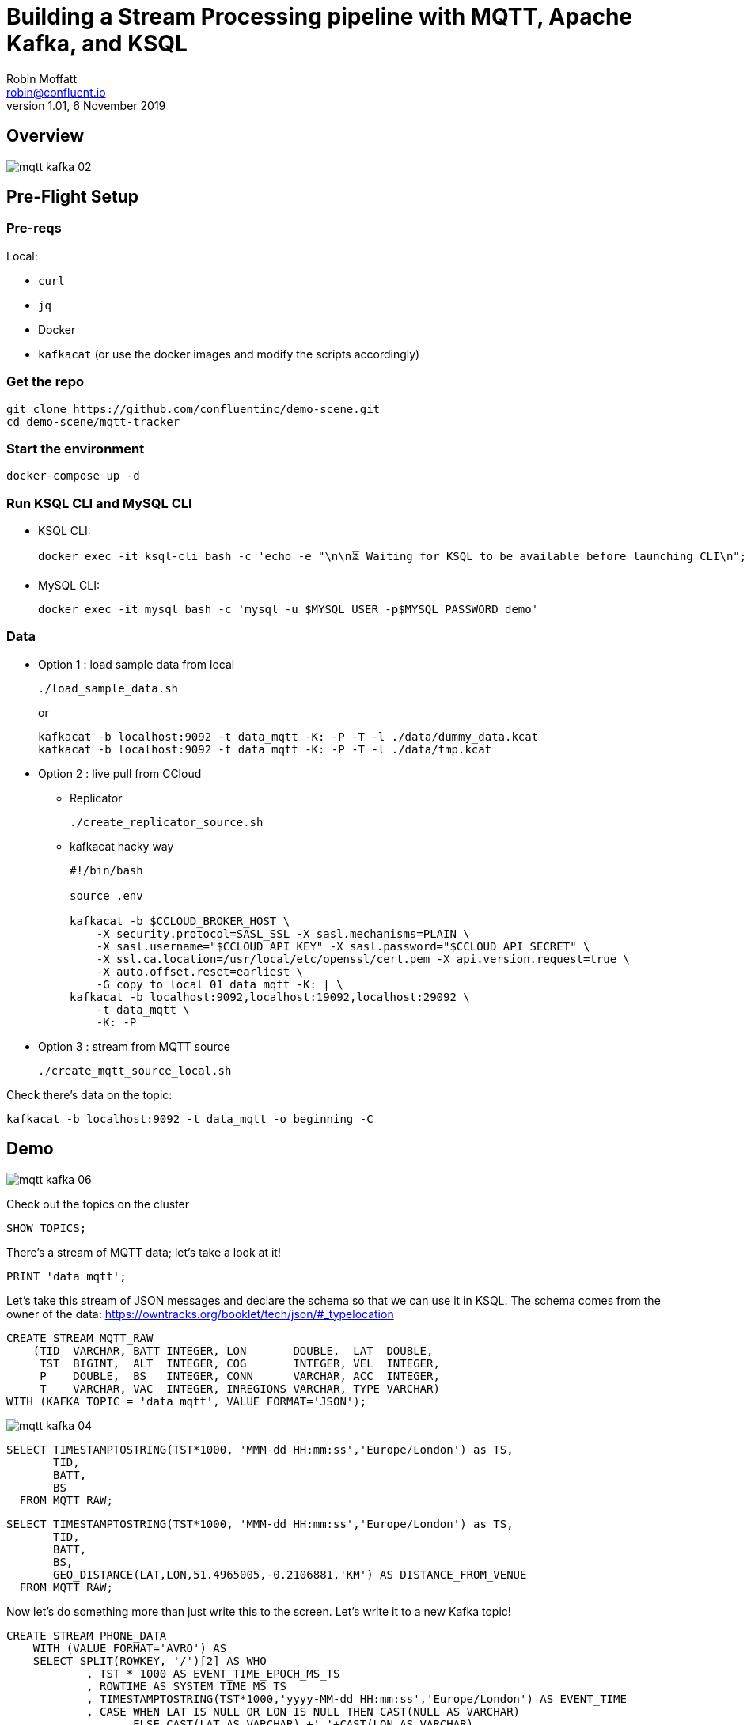 = Building a Stream Processing pipeline with MQTT, Apache Kafka, and KSQL
Robin Moffatt <robin@confluent.io>
v1.01, 6 November 2019

== Overview

image::images/mqtt_kafka_02.png[]

== Pre-Flight Setup

=== Pre-reqs

Local:

* `curl`
* `jq`
* Docker
* `kafkacat` (or use the docker images and modify the scripts accordingly)

=== Get the repo

[source,bash]
----
git clone https://github.com/confluentinc/demo-scene.git
cd demo-scene/mqtt-tracker
----

=== Start the environment

[source,bash]
----
docker-compose up -d
----

=== Run KSQL CLI and MySQL CLI

* KSQL CLI:
+
[source,bash]
----
docker exec -it ksql-cli bash -c 'echo -e "\n\n⏳ Waiting for KSQL to be available before launching CLI\n"; while : ; do curl_status=$(curl -s -o /dev/null -w %{http_code} http://ksql-server:8088/info) ; echo -e $(date) " KSQL server listener HTTP state: " $curl_status " (waiting for 200)" ; if [ $curl_status -eq 200 ] ; then  break ; fi ; sleep 5 ; done ; ksql http://ksql-server:8088'
----

* MySQL CLI:
+
[source,bash]
----
docker exec -it mysql bash -c 'mysql -u $MYSQL_USER -p$MYSQL_PASSWORD demo'
----

=== Data

* Option 1 : load sample data from local
+
[source,bash]
----
./load_sample_data.sh
----
+
or
+
[source,bash]
----
kafkacat -b localhost:9092 -t data_mqtt -K: -P -T -l ./data/dummy_data.kcat
kafkacat -b localhost:9092 -t data_mqtt -K: -P -T -l ./data/tmp.kcat
----
* Option 2 : live pull from CCloud

** Replicator
+
[source,bash]
----
./create_replicator_source.sh
----

** kafkacat hacky way
+
[source,bash]
----
#!/bin/bash

source .env

kafkacat -b $CCLOUD_BROKER_HOST \
    -X security.protocol=SASL_SSL -X sasl.mechanisms=PLAIN \
    -X sasl.username="$CCLOUD_API_KEY" -X sasl.password="$CCLOUD_API_SECRET" \
    -X ssl.ca.location=/usr/local/etc/openssl/cert.pem -X api.version.request=true \
    -X auto.offset.reset=earliest \
    -G copy_to_local_01 data_mqtt -K: | \
kafkacat -b localhost:9092,localhost:19092,localhost:29092 \
    -t data_mqtt \
    -K: -P 
----

* Option 3 : stream from MQTT source
+
[source,bash]
----
./create_mqtt_source_local.sh
----

Check there's data on the topic: 

[source,bash]
----
kafkacat -b localhost:9092 -t data_mqtt -o beginning -C
----

== Demo

image::images/mqtt_kafka_06.png[]

Check out the topics on the cluster

[source,sql]
----
SHOW TOPICS; 
----

There's a stream of MQTT data; let's take a look at it!

[source,sql]
----
PRINT 'data_mqtt';
----

Let's take this stream of JSON messages and declare the schema so that we can use it in KSQL. The schema comes from the owner of the data: https://owntracks.org/booklet/tech/json/#_typelocation

[source,sql]
----
CREATE STREAM MQTT_RAW
    (TID  VARCHAR, BATT INTEGER, LON       DOUBLE,  LAT  DOUBLE, 
     TST  BIGINT,  ALT  INTEGER, COG       INTEGER, VEL  INTEGER,
     P    DOUBLE,  BS   INTEGER, CONN      VARCHAR, ACC  INTEGER,
     T    VARCHAR, VAC  INTEGER, INREGIONS VARCHAR, TYPE VARCHAR) 
WITH (KAFKA_TOPIC = 'data_mqtt', VALUE_FORMAT='JSON');
----

image::images/mqtt_kafka_04.png[]

[source,sql]
----
SELECT TIMESTAMPTOSTRING(TST*1000, 'MMM-dd HH:mm:ss','Europe/London') as TS, 
       TID, 
       BATT,
       BS 
  FROM MQTT_RAW; 
----

[source,sql]
----
SELECT TIMESTAMPTOSTRING(TST*1000, 'MMM-dd HH:mm:ss','Europe/London') as TS, 
       TID, 
       BATT,
       BS, 
       GEO_DISTANCE(LAT,LON,51.4965005,-0.2106881,'KM') AS DISTANCE_FROM_VENUE
  FROM MQTT_RAW; 
----

Now let's do something more than just write this to the screen. Let's write it to a new Kafka topic! 

[source,sql]
----
CREATE STREAM PHONE_DATA
    WITH (VALUE_FORMAT='AVRO') AS
    SELECT SPLIT(ROWKEY, '/')[2] AS WHO
            , TST * 1000 AS EVENT_TIME_EPOCH_MS_TS
            , ROWTIME AS SYSTEM_TIME_MS_TS
            , TIMESTAMPTOSTRING(TST*1000,'yyyy-MM-dd HH:mm:ss','Europe/London') AS EVENT_TIME
            , CASE WHEN LAT IS NULL OR LON IS NULL THEN CAST(NULL AS VARCHAR) 
            	   ELSE CAST(LAT AS VARCHAR) +','+CAST(LON AS VARCHAR) 
              END AS LOCATION
            , ACC AS LOCATION_ACCURACY_M
            , ALT AS ALTITUDE_M
            , BATT AS BATTERY_PCT
            , CASE WHEN BS=0 THEN 'Unknown' 
                   WHEN BS=1 THEN 'Unplugged'
                   WHEN BS=2 THEN 'Charging'
                   WHEN BS=3 THEN 'Full' 
                   ELSE '[unknown]'
              END AS BATTERY_STATUS
            , COG AS COURSE_OVER_GROUN
            , CASE WHEN T='p' THEN 'ping issued randomly by background task'
                   WHEN T='c' THEN 'circular region enter/leave event'
                   WHEN T='b' THEN 'beacon region enter/leave event'
                   WHEN T='r' THEN 'response to a reportLocation cmd message'
                   WHEN T='u' THEN 'manual publish requested by the user'
                   WHEN T='t' THEN 'timer based publish in move'
                   WHEN T='v' THEN 'updated by Settings/Privacy/Locations Services/System Services/Frequent Locations monitoring'
                   ELSE '[unknown]'
              END AS REPORT_TRIGGER
            , TID AS TRACKER_ID
            , VAC AS VERTICAL_ACCURACY_M
            , VEL AS VELOCITY_KMH
            , P AS PRESSURE_KPA
            , CASE WHEN CONN='w' THEN 'WiFi'
                   WHEN CONN='o' THEN 'Offline'
                   WHEN CONN='m' THEN 'Mobile'
                   ELSE '[unknown]'
              END AS CONNECTIVITY_STATUS
            , INREGIONS AS REGIONS
            , LAT, LON,
            GEO_DISTANCE(LAT,LON,51.4965005,-0.2106881,'KM') AS DISTANCE_FROM_VENUE
        FROM MQTT_RAW;
----

Show it worked: 

[source,sql]
----
SELECT WHO, 
       EVENT_TIME, 
       TRACKER_ID, 
       BATTERY_PCT, 
       BATTERY_STATUS,
       CONNECTIVITY_STATUS
  FROM PHONE_DATA; 
----

image::images/mqtt_kafka_03.png[]

Since this is just a Kafka topic we can use and consume it just like any other. In this example, streaming the data to Elasticsearch.  

[source,sql]
----
CREATE SINK CONNECTOR sink_elastic_phone_data_00 WITH (
  'connector.class' = 'io.confluent.connect.elasticsearch.ElasticsearchSinkConnector',
  'connection.url' = '${file:/data/credentials.properties:ELASTIC_URL}',
  'connection.username' = '${file:/data/credentials.properties:ELASTIC_USERNAME}',
  'connection.password' = '${file:/data/credentials.properties:ELASTIC_PASSWORD}',
  'type.name' = '',
  'behavior.on.malformed.documents' = 'warn',
  'errors.tolerance' = 'all',
  'errors.log.enable' = 'true',
  'errors.log.include.messages' = 'true',
  'topics.regex' = 'PHONE_.*',
  'key.ignore' = 'true',
  'schema.ignore' = 'true',
  'key.converter' = 'org.apache.kafka.connect.storage.StringConverter'
);

----

* Check it's running
+
[source,bash]
----
curl -s "http://localhost:8083/connectors?expand=info&expand=status" | \
         jq '. | to_entries[] | [ .value.info.type, .key, .value.status.connector.state,.value.status.tasks[].state,.value.info.config."connector.class"]|join(":|:")' | \
         column -s : -t| sed 's/\"//g'| sort
----
+
[source,bash]
----
sink    |  sink-elastic-phone_data-00      |  RUNNING  |  RUNNING  |  io.confluent.connect.elasticsearch.ElasticsearchSinkConnector
----

* Set up Kibana
+
[source,bash]
----
echo -e "\n--\n+> Opt out of Kibana telemetry"
curl 'http://localhost:5601/api/telemetry/v2/optIn' -H 'kbn-xsrf: nevergonnagiveyouup' -H 'content-type: application/json' -H 'accept: application/json' --data-binary '{"enabled":false}' --compressed

echo -e "Import objects"
curl 'http://localhost:5601/api/saved_objects/_import?overwrite=true' -H 'Connection: keep-alive' -H 'Origin: http://localhost:5601' -H 'kbn-version: 7.5.0' --form file=@data/kibana.ndjson
----

* Show Kibana http://localhost:5601/app/kibana#/discover?_g=(refreshInterval:(pause:!f,value:1000),time:(from:now-24h,to:now))&_a=(columns:!(WHO,CONNECTIVITY_STATUS,BATTERY_PCT,BATTERY_STATUS,DISTANCE_FROM_VENUE),index:phone_data_idx,interval:auto,query:(language:lucene,query:''),sort:!(!(EVENT_TIME_EPOCH_MS_TS,desc)))[discovery view] & http://localhost:5601/app/kibana#/visualize/create?type=tile_map&indexPattern=phone_data_idx&_g=(refreshInterval:(pause:!t,value:0),time:(from:now-7d,mode:quick,to:now))&_a=(filters:!(),linked:!f,query:(language:lucene,query:''),uiState:(),vis:(aggs:!((enabled:!t,id:'1',params:(),schema:metric,type:count),(enabled:!t,id:'2',params:(autoPrecision:!t,field:LOCATION,isFilteredByCollar:!t,mapCenter:!(0,0),mapZoom:2,precision:2,useGeocentroid:!t),schema:segment,type:geohash_grid)),params:(addTooltip:!t,colorSchema:'Yellow%20to%20Red',heatClusterSize:1.5,isDesaturated:!t,legendPosition:bottomright,mapCenter:!(0,0),mapType:'Shaded%20Circle%20Markers',mapZoom:2,wms:(enabled:!f,options:(format:image%2Fpng,transparent:!t),selectedTmsLayer:(attribution:'%3Cp%3E%26%23169;%20%3Ca%20href%3D%22https:%2F%2Fwww.openstreetmap.org%2Fcopyright%22%3EOpenStreetMap%20contributors%3C%2Fa%3E%7C%3Ca%20href%3D%22https:%2F%2Fopenmaptiles.org%22%3EOpenMapTiles%3C%2Fa%3E%7C%3Ca%20href%3D%22https:%2F%2Fwww.maptiler.com%22%3EMapTiler%3C%2Fa%3E%7C%3Ca%20href%3D%22https:%2F%2Fwww.elastic.co%2Felastic-maps-service%22%3EElastic%20Maps%20Service%3C%2Fa%3E%3C%2Fp%3E%26%2310;',id:road_map,maxZoom:18,minZoom:0,origin:elastic_maps_service))),title:'New%20Visualization',type:tile_map))[map viz]



image::images/mqtt_kafka_07a.png[]

But who is `rmoff`, and does he mind us having access to all this information about him?

Check out the source data in MySQL: 

[source,sql]
----
SELECT USERID, EMAIL, SHARE_LOCATION_OPTIN FROM USERS; 
----

[source,sql]
----
+--------+------------------+----------------------+
| USERID | EMAIL            | SHARE_LOCATION_OPTIN |
+--------+------------------+----------------------+
| rmoff  | robin@rmoff.net  |                    1 |
| ivor   | ivor@example.com |                    0 |
| hugh   | hugh@example.com |                    0 |
+--------+------------------+----------------------+ 
----

Ingest the data into ksqlDB

[source,sql]
----
CREATE SOURCE CONNECTOR source_debezium_mysql_users_00 WITH (
  'connector.class' = 'io.debezium.connector.mysql.MySqlConnector',
  'database.hostname' = 'mysql',
  'database.port' = '3306',
  'database.user' = 'debezium',
  'database.password' = 'dbz',
  'database.server.id' = '42',
  'database.server.name' = 'asgard',
  'table.whitelist' = 'demo.USERS',
  'database.history.kafka.bootstrap.servers' = 'kafka-1:39092',
  'database.history.kafka.topic' = 'dbhistory.demo' ,
  'decimal.handling.mode' = 'double',
  'include.schema.changes' = 'true',
  'transforms' = 'unwrap,addTopicPrefix',
  'transforms.unwrap.type' = 'io.debezium.transforms.UnwrapFromEnvelope',
  'transforms.addTopicPrefix.type' = 'org.apache.kafka.connect.transforms.RegexRouter',
  'transforms.addTopicPrefix.regex' = '(.*)',
  'transforms.addTopicPrefix.replacement' = 'mysql2-$1'
);
----

Declare the KSQL table on the topic populated from the database: 

[source,sql]
----
SET 'auto.offset.reset' = 'earliest';

CREATE STREAM USERS_STREAM WITH (KAFKA_TOPIC='mysql-asgard.demo.USERS', VALUE_FORMAT='AVRO');
CREATE STREAM USERS_REKEY_P6 WITH (PARTITIONS=6) AS SELECT * FROM USERS_STREAM PARTITION BY USERID;
CREATE STREAM USERS_REKEY_P1 WITH (PARTITIONS=1) AS SELECT * FROM USERS_STREAM PARTITION BY USERID;
PRINT USERS_REKEY_P6 LIMIT 1;
CREATE TABLE USERS WITH (KAFKA_TOPIC='USERS_REKEY_P6', VALUE_FORMAT='AVRO'); 
-- CREATE TABLE USERS WITH (KAFKA_TOPIC='USERS_REKEY_P1', VALUE_FORMAT='AVRO'); 
-- DROP TABLE USERS;
----

Examine the data: 

[source,sql]
----
SET 'auto.offset.reset' = 'latest';

SELECT TIMESTAMPTOSTRING(R.ROWTIME, 'MMM-dd HH:mm:ss','Europe/London') AS TS,
       R.WHO, 
       U.EMAIL, 
       U.SHARE_LOCATION_OPTIN, 
       R.LAT,
       R.LON
    FROM PHONE_DATA R
           LEFT JOIN USERS U
           ON R.WHO = U.ROWKEY ;
----

Set datagen running

[source,bash]
----
./run_datagen.sh
----

[source,sql]
----
+---------+------------------+----------------------+-----------+----------+---------------+
|WHO      |EMAIL             |SHARE_LOCATION_OPTIN  |LON        |LAT       |BATTERY_STATUS |
+---------+------------------+----------------------+-----------+----------+---------------+
|hugh     |hugh@example.com  |0                     |-78.74988  |35.66231  |Unplugged      |
|rick     |null              |null                  |-1.812582  |53.95524  |Charging       |
|rmoff    |robin@rmoff.net   |1                     |-1.812581  |53.92535  |Unplugged      |
|ivor     |ivor@example.com  |0                     |-1.812575  |53.955235 |Full           |
----

[source,sql]
----
SET 'auto.offset.reset' = 'latest';

SELECT  TIMESTAMPTOSTRING(R.ROWTIME, 'MMM-dd HH:mm:ss','Europe/London') AS TS,
         WHO
        ,U.EMAIL AS EMAIL
        ,CASE WHEN U.SHARE_LOCATION_OPTIN = 1 THEN LOCATION 
            ELSE CAST(NULL AS VARCHAR) 
          END AS LOCATION
  FROM PHONE_DATA R 
          LEFT JOIN USERS U 
          ON R.WHO = U.ROWKEY
  WHERE WHO='ivor';
----

In a new terminal, show MySQL with KSQL still visible.

[source,bash]
----
docker exec -it mysql bash -c 'mysql -u $MYSQL_USER -p$MYSQL_PASSWORD demo'
----

In MySQL make an update to a user's profile to switch their data optin; note how the KSQL query above changes in response to it. 

[source,sql]
----
UPDATE USERS SET SHARE_LOCATION_OPTIN=TRUE WHERE USERID='ivor';


UPDATE USERS SET SHARE_LOCATION_OPTIN=FALSE WHERE USERID='ivor';
----

Looking at the data in MySQL in more detail, we can see each user can optionally specify a _privacy zone_ within which their data won't be shared, but outside of which it can. 

[source,sql]
----
SELECT * FROM USERS WHERE USERID='rmoff' \G 
----

[source,sql]
----
*************************** 1. row ***************************
              USERID: rmoff
               EMAIL: robin@rmoff.net
SHARE_LOCATION_OPTIN: 1
PRIVACY_LOCATION_LAT: 53.924729
PRIVACY_LOCATION_LON: -1.804453
     PRIVACY_ZONE_KM: 1
           CREATE_TS: 2019-11-14 06:54:38
           UPDATE_TS: 2019-11-14 06:54:38
1 row in set (0.00 sec) 
----

We can apply this logic in the SQL as part of the streaming application: 

[source,sql]
----
CREATE STREAM PHONE_LOCATION_OPTIN AS
  SELECT WHO,
         EVENT_TIME_EPOCH_MS_TS,
         CASE 
            WHEN U.SHARE_LOCATION_OPTIN = 1 THEN 
              CASE 
                WHEN GEO_DISTANCE (LAT,LON,PRIVACY_LOCATION_LAT,PRIVACY_LOCATION_LON,'KM') > PRIVACY_ZONE_KM 
                  THEN LOCATION 
                ELSE '<Private>'
              END
            WHEN U.SHARE_LOCATION_OPTIN = 0 THEN '<Opted out>'
            ELSE '<No user record>' 
         END AS LOCATION, 
         GEO_DISTANCE (LAT,LON,PRIVACY_LOCATION_LAT,PRIVACY_LOCATION_LON,'KM') AS DISTANCE_KM_FROM_PRIVACY_ZONE,
         PRIVACY_ZONE_KM AS PRIVACY_ZONE_THRESHOLD_KM
         BATTERY_PCT,
         BATTERY_STATUS,
         U.EMAIL AS EMAIL
  FROM   PHONE_DATA R
         LEFT JOIN USERS U
         ON R.WHO = U.ROWKEY;
----

[source,sql]
----
SELECT TIMESTAMPTOSTRING(ROWTIME, 'MMM-dd HH:mm:ss','Europe/London') AS TS,
       WHO,
       LOCATION,
       DISTANCE_KM_FROM_PRIVACY_ZONE,
       PRIVACY_ZONE_THRESHOLD_KM
  FROM PHONE_LOCATION_OPTIN
  WHERE WHO='rmoff';
----

== MOAR derived streams

You can also use KSQL to create a subset of the data so that other teams could use the data

[source,sql]
----
SET 'auto.offset.reset' = 'earliest';

CREATE STREAM PHONE_BATTERY_DATA AS
  SELECT WHO, BATTERY_PCT, BATTERY_STATUS, CONNECTIVITY_STATUS 
    FROM PHONE_DATA;
----

Aggregate the data to show connectivity type per day: 

[source,sql]
----
SELECT TIMESTAMPTOSTRING(windowstart(), 'yyyy-MM-dd HH:mm:ss') AS TS,
       CONNECTIVITY_STATUS, COUNT(*) 
  FROM PHONE_BATTERY_DATA 
        WINDOW TUMBLING (SIZE 1 DAY) 
GROUP BY CONNECTIVITY_STATUS; 
----

== Back to basics

image::images/mqtt_kafka_09.png[]

With a schema in place we can pick out fields from the data:


[source,sql]
----
SET 'auto.offset.reset' = 'earliest';
SELECT TIMESTAMPTOSTRING(ROWTIME, 'yyyy-MM-dd HH:mm:ss') as TS, ROWKEY, BATT FROM MQTT_RAW;
----

[source,sql]
----
+-------------------------+-------------------------+-------------------------+
|TS                       |ROWKEY                   |BATT                     |
+-------------------------+-------------------------+-------------------------+
|2019-09-30 20:47:30      |owntracks/race-write/rife|45                       |
|2019-09-30 20:47:30      |owntracks/race-write/rmof|100                      |
|                         |f-                       |                         |
|2019-09-30 20:47:30      |owntracks/race-write/EF81|100                      |
|                         |CA0A-BBD6-4116-BBC7-38EE8|                         |
|                         |FA3D5A4                  |                         |
[…]
----

image::images/mqtt_kafka_08.png[]

We can use predicates to filter the data:

[source,sql]
----
SELECT ROWKEY, TST, BATT 
  FROM MQTT_RAW 
 WHERE ROWKEY LIKE '%rmoff';
----

[source,sql]
----
+-----------------------------+-------------+---------+
|ROWKEY                       |TST          |BATT     |
+-----------------------------+-------------+---------+
|owntracks/tiqmyral/rmoff     |1569316069   |97       |
|owntracks/tiqmyral/rmoff     |1569315063   |96       |
|owntracks/tiqmyral/rmoff     |1569312091   |95       |
----

Looking at the message key it's the final part of it that identifies the user, so let's extract that

[source,sql]
----
SELECT ROWKEY, SPLIT(ROWKEY, '/')[2] AS WHO 
  FROM MQTT_RAW 
  LIMIT 5;
----

https://owntracks.org/booklet/tech/json/#_typelocation[Per the documentation] there are some fields which have special meanings, such as the state of the battery: 

[source,sql]
----
SELECT BS FROM MQTT_RAW; 
----

[source,sql]
----
+--------+
|BS      |
+--------+
|1       |
|1       |
|1       |
|1       |
|1       | 
----

We can use KSQL to apply these values to the codes to make the data more useful. Check out the `AS` clause too for changing the schema field names.

[source,sql]
----
SELECT BS, 
        CASE WHEN BS=0 THEN 'Unknown' 
             WHEN BS=1 THEN 'Unplugged'
             WHEN BS=2 THEN 'Charging'
             WHEN BS=3 THEN 'Full' 
             ELSE '[unknown]'
        END AS BATTERY_STATUS, 
        BATT AS BATTERY_PCT
   FROM MQTT_RAW;
----

[source,sql]
----
+----------------------------+----------------------------+----------------------------+
|BS                          |BATTERY_STATUS              |BATT                        |
+----------------------------+----------------------------+----------------------------+
|1                           |Unplugged                   |45                          |
|1                           |Unplugged                   |45                          |
|3                           |Full                        |100                         |
|2                           |Charging                    |100                         |
|1                           |Unplugged                   |45                          |
|3                           |Full                        |100                         | 
----



`EOFEOFEOF`

== Appendix

=== Export topic to file

[source,bash]
----
kafkacat -b localhost:9092 \
  -o beginning -K: -e -q \
  -t data_mqtt \
  > data/export_20190929.kcat
----

=== Import data from file

[source,bash]
----
kafkacat -b localhost:9092 \
  -P -K: \
  -t data_mqtt-import \
  -l data/export_20190929.kcat